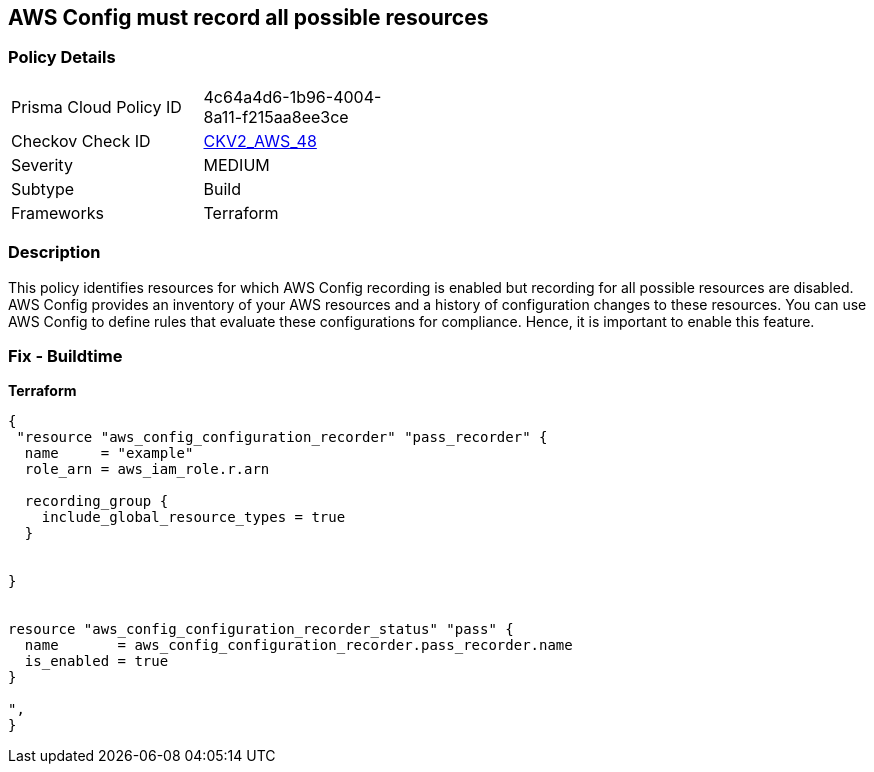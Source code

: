 == AWS Config must record all possible resources


=== Policy Details 

[width=45%]
[cols="1,1"]
|=== 
|Prisma Cloud Policy ID 
| 4c64a4d6-1b96-4004-8a11-f215aa8ee3ce

|Checkov Check ID 
| https://github.com/bridgecrewio/checkov/blob/main/checkov/terraform/checks/graph_checks/aws/ConfigRecorderRecordsAllGlobalResources.yaml[CKV2_AWS_48]

|Severity
|MEDIUM

|Subtype
|Build
//Run

|Frameworks
|Terraform

|=== 



=== Description 


This policy identifies resources for which AWS Config recording is enabled but recording for all possible resources are disabled.
AWS Config provides an inventory of your AWS resources and a history of configuration changes to these resources.
You can use AWS Config to define rules that evaluate these configurations for compliance.
Hence, it is important to enable this feature.

=== Fix - Buildtime


*Terraform* 




[source,go]
----
{
 "resource "aws_config_configuration_recorder" "pass_recorder" {
  name     = "example"
  role_arn = aws_iam_role.r.arn

  recording_group {
    include_global_resource_types = true
  }


}


resource "aws_config_configuration_recorder_status" "pass" {
  name       = aws_config_configuration_recorder.pass_recorder.name
  is_enabled = true
}

",
}
----

